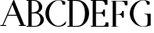 SplineFontDB: 3.1
FontName: Untitled1
FullName: Untitled1
FamilyName: Untitled1
Weight: Regular
Copyright: Copyright (c) 2019, jhudson
UComments: "2019-7-3: Created with FontForge (http://fontforge.org)"
Version: 001.000
ItalicAngle: 0
UnderlinePosition: -15.8951
UnderlineWidth: 0
Ascent: 245
Descent: 58
InvalidEm: 0
LayerCount: 2
Layer: 0 0 "Back" 1
Layer: 1 0 "Fore" 0
XUID: [1021 221 1603365728 10980198]
OS2Version: 0
OS2_WeightWidthSlopeOnly: 0
OS2_UseTypoMetrics: 1
CreationTime: 1562202877
ModificationTime: 1562205255
OS2TypoAscent: 0
OS2TypoAOffset: 1
OS2TypoDescent: 0
OS2TypoDOffset: 1
OS2TypoLinegap: 0
OS2WinAscent: 0
OS2WinAOffset: 1
OS2WinDescent: 0
OS2WinDOffset: 1
HheadAscent: 0
HheadAOffset: 1
HheadDescent: 0
HheadDOffset: 1
OS2Vendor: 'PfEd'
MarkAttachClasses: 1
DEI: 91125
Encoding: ISO8859-1
UnicodeInterp: none
NameList: AGL For New Fonts
DisplaySize: -48
AntiAlias: 1
FitToEm: 0
WidthSeparation: 45
WinInfo: 56 14 11
BeginPrivate: 0
EndPrivate
BeginChars: 256 7

StartChar: A
Encoding: 65 65 0
Width: 253
VWidth: 0
Flags: HWO
LayerCount: 2
UndoRedoHistory
Layer: 0
Undoes
UndoOperation
Index: 0
Type: 1
WasModified: 1
WasOrder2: 0
Layer: 2
Width: 1038
VWidth: 0
LBearingChange: 0
UnicodeEnc: 0
InstructionsLength: 0
EndUndoOperation
UndoOperation
Index: 1
Type: 1
WasModified: 1
WasOrder2: 0
Layer: 2
Width: 1056
VWidth: 0
LBearingChange: 0
UnicodeEnc: 0
InstructionsLength: 0
EndUndoOperation
UndoOperation
Index: 2
Type: 1
WasModified: 1
WasOrder2: 0
Layer: 2
Width: 1074
VWidth: 0
LBearingChange: 0
UnicodeEnc: 0
InstructionsLength: 0
EndUndoOperation
UndoOperation
Index: 3
Type: 1
WasModified: 1
WasOrder2: 0
Layer: 2
Width: 1109
VWidth: 0
LBearingChange: 0
UnicodeEnc: 0
InstructionsLength: 0
EndUndoOperation
UndoOperation
Index: 4
Type: 1
WasModified: 1
WasOrder2: 0
Layer: 2
Width: 1024
VWidth: 0
LBearingChange: 0
UnicodeEnc: 0
InstructionsLength: 0
EndUndoOperation
EndUndoes
Redoes
EndRedoes
EndUndoRedoHistory
UndoRedoHistory
Layer: 1
Undoes
UndoOperation
Index: 0
Type: 1
WasModified: 1
WasOrder2: 0
Layer: 2
Width: 258
VWidth: 0
LBearingChange: 0
UnicodeEnc: 0
InstructionsLength: 0
SplineSet
133 258 m 1
 235 10 l 1
 250 10 l 1
 250 1 l 1
 184 1 l 1
 184 8 l 1
 184 10 l 1
 201 10 l 1
 162 99 l 1
 75 99 l 1
 33 10 l 1
 59 10 l 1
 59 1 l 1
 4 1 l 1
 4 8 l 1
 4 10 l 1
 24 10 l 1
 133 258 l 1
119 208 m 1
 79 108 l 1
 158 108 l 1
 144 140 134 172 119 208 c 1
EndSplineSet
EndUndoOperation
UndoOperation
Index: 1
Type: 1
WasModified: 1
WasOrder2: 0
Layer: 2
Width: 259
VWidth: 0
LBearingChange: 0
UnicodeEnc: 0
InstructionsLength: 0
SplineSet
134 258 m 5
 236 10 l 5
 251 10 l 5
 251 1 l 5
 185 1 l 5
 185 8 l 5
 185 10 l 5
 202 10 l 5
 163 99 l 5
 76 99 l 5
 34 10 l 5
 60 10 l 5
 60 1 l 5
 5 1 l 5
 5 8 l 5
 5 10 l 5
 25 10 l 5
 134 258 l 5
120 208 m 5
 80 108 l 5
 159 108 l 5
 145 140 135 172 120 208 c 5
EndSplineSet
EndUndoOperation
UndoOperation
Index: 2
Type: 1
WasModified: 1
WasOrder2: 0
Layer: 2
Width: 260
VWidth: 0
LBearingChange: 0
UnicodeEnc: 0
InstructionsLength: 0
SplineSet
135 258 m 5
 237 10 l 5
 252 10 l 5
 252 1 l 5
 186 1 l 5
 186 8 l 5
 186 10 l 5
 203 10 l 5
 164 99 l 5
 77 99 l 5
 35 10 l 5
 61 10 l 5
 61 1 l 5
 6 1 l 5
 6 8 l 5
 6 10 l 5
 26 10 l 5
 135 258 l 5
121 208 m 5
 81 108 l 5
 160 108 l 5
 146 140 136 172 121 208 c 5
EndSplineSet
EndUndoOperation
UndoOperation
Index: 3
Type: 1
WasModified: 1
WasOrder2: 0
Layer: 2
Width: 265
VWidth: 0
LBearingChange: 0
UnicodeEnc: 0
InstructionsLength: 0
SplineSet
135 258 m 1
 237 10 l 1
 252 10 l 1
 252 1 l 1
 186 1 l 1
 186 8 l 1
 186 10 l 1
 203 10 l 1
 164 99 l 1
 77 99 l 1
 35 10 l 1
 61 10 l 1
 61 1 l 1
 6 1 l 1
 6 8 l 1
 6 10 l 1
 26 10 l 1
 135 258 l 1
121 208 m 1
 81 108 l 1
 160 108 l 1
 146 140 136 172 121 208 c 1
EndSplineSet
EndUndoOperation
UndoOperation
Index: 4
Type: 7
WasModified: 1
WasOrder2: 0
Layer: 2
Width: 1037
EndUndoOperation
UndoOperation
Index: 5
Type: 3
WasModified: 0
WasOrder2: 0
Layer: 2
EndUndoOperation
UndoOperation
Index: 6
Type: 3
WasModified: 1
WasOrder2: 0
Layer: 2
EndUndoOperation
UndoOperation
Index: 7
Type: 3
WasModified: 1
WasOrder2: 0
Layer: 2
EndUndoOperation
UndoOperation
Index: 8
Type: 3
WasModified: 1
WasOrder2: 0
Layer: 2
EndUndoOperation
UndoOperation
Index: 9
Type: 3
WasModified: 1
WasOrder2: 0
Layer: 2
EndUndoOperation
UndoOperation
Index: 10
Type: 3
WasModified: 1
WasOrder2: 0
Layer: 2
EndUndoOperation
UndoOperation
Index: 11
Type: 1
WasModified: 1
WasOrder2: 0
Layer: 2
Width: 1024
VWidth: 0
LBearingChange: 0
UnicodeEnc: 0
InstructionsLength: 0
SplineSet
127.814453125 256 m 5
 229.48046875 10.189453125 l 5
 243.986328125 10.189453125 l 5
 243.986328125 2.212890625 l 5
 178.05078125 2.212890625 l 5
 178.05078125 8.208984375 l 5
 178.05078125 10.189453125 l 5
 193.919921875 10.189453125 l 5
 156.513671875 99.97265625 l 5
 69.552734375 99.97265625 l 5
 27.361328125 10.189453125 l 5
 54.56640625 10.189453125 l 5
 54.56640625 2.212890625 l 5
 0 2.212890625 l 5
 0 8.208984375 l 5
 0 10.189453125 l 5
 19.83984375 10.189453125 l 5
 127.814453125 256 l 5
114.177734375 205.703125 m 5
 73.263671875 108.7734375 l 5
 152.880859375 108.7734375 l 5
 139.633789062 140.876953125 128.387695312 169.543945312 114.177734375 205.703125 c 5
EndSplineSet
EndUndoOperation
UndoOperation
Index: 12
Type: 1
WasModified: 1
WasOrder2: 0
Layer: 2
Width: 1024
VWidth: 0
LBearingChange: 0
UnicodeEnc: 0
InstructionsLength: 0
SplineSet
127.814453125 255 m 5
 229.48046875 9.189453125 l 5
 243.986328125 9.189453125 l 5
 243.986328125 1.212890625 l 5
 178.05078125 1.212890625 l 5
 178.05078125 7.208984375 l 5
 178.05078125 9.189453125 l 5
 193.919921875 9.189453125 l 5
 156.513671875 98.97265625 l 5
 69.552734375 98.97265625 l 5
 27.361328125 9.189453125 l 5
 54.56640625 9.189453125 l 5
 54.56640625 1.212890625 l 5
 0 1.212890625 l 5
 0 7.208984375 l 5
 0 9.189453125 l 5
 19.83984375 9.189453125 l 5
 127.814453125 255 l 5
114.177734375 204.703125 m 5
 73.263671875 107.7734375 l 5
 152.880859375 107.7734375 l 5
 139.633789062 139.876953125 128.387695312 168.543945312 114.177734375 204.703125 c 5
EndSplineSet
EndUndoOperation
UndoOperation
Index: 13
Type: 1
WasModified: 1
WasOrder2: 0
Layer: 2
Width: 1024
VWidth: 0
LBearingChange: 0
UnicodeEnc: 0
InstructionsLength: 0
SplineSet
127.814453125 254 m 5
 229.48046875 8.189453125 l 5
 243.986328125 8.189453125 l 5
 243.986328125 0.212890625 l 5
 178.05078125 0.212890625 l 5
 178.05078125 6.208984375 l 5
 178.05078125 8.189453125 l 5
 193.919921875 8.189453125 l 5
 156.513671875 97.97265625 l 5
 69.552734375 97.97265625 l 5
 27.361328125 8.189453125 l 5
 54.56640625 8.189453125 l 5
 54.56640625 0.212890625 l 5
 0 0.212890625 l 5
 0 6.208984375 l 5
 0 8.189453125 l 5
 19.83984375 8.189453125 l 5
 127.814453125 254 l 5
114.177734375 203.703125 m 5
 73.263671875 106.7734375 l 5
 152.880859375 106.7734375 l 5
 139.633789062 138.876953125 128.387695312 167.543945312 114.177734375 203.703125 c 5
EndSplineSet
EndUndoOperation
UndoOperation
Index: 14
Type: 1
WasModified: 1
WasOrder2: 0
Layer: 2
Width: 1024
VWidth: 0
LBearingChange: 0
UnicodeEnc: 0
InstructionsLength: 0
SplineSet
127.814453125 253 m 5
 229.48046875 7.189453125 l 5
 243.986328125 7.189453125 l 5
 243.986328125 -0.787109375 l 5
 178.05078125 -0.787109375 l 5
 178.05078125 5.208984375 l 5
 178.05078125 7.189453125 l 5
 193.919921875 7.189453125 l 5
 156.513671875 96.97265625 l 5
 69.552734375 96.97265625 l 5
 27.361328125 7.189453125 l 5
 54.56640625 7.189453125 l 5
 54.56640625 -0.787109375 l 5
 0 -0.787109375 l 5
 0 5.208984375 l 5
 0 7.189453125 l 5
 19.83984375 7.189453125 l 5
 127.814453125 253 l 5
114.177734375 202.703125 m 5
 73.263671875 105.7734375 l 5
 152.880859375 105.7734375 l 5
 139.633789062 137.876953125 128.387695312 166.543945312 114.177734375 202.703125 c 5
EndSplineSet
EndUndoOperation
UndoOperation
Index: 15
Type: 1
WasModified: 1
WasOrder2: 0
Layer: 2
Width: 1024
VWidth: 0
LBearingChange: 0
UnicodeEnc: 0
InstructionsLength: 0
SplineSet
127.814453125 252 m 5
 229.48046875 6.189453125 l 5
 243.986328125 6.189453125 l 5
 243.986328125 -1.787109375 l 5
 178.05078125 -1.787109375 l 5
 178.05078125 4.208984375 l 5
 178.05078125 6.189453125 l 5
 193.919921875 6.189453125 l 5
 156.513671875 95.97265625 l 5
 69.552734375 95.97265625 l 5
 27.361328125 6.189453125 l 5
 54.56640625 6.189453125 l 5
 54.56640625 -1.787109375 l 5
 0 -1.787109375 l 5
 0 4.208984375 l 5
 0 6.189453125 l 5
 19.83984375 6.189453125 l 5
 127.814453125 252 l 5
114.177734375 201.703125 m 5
 73.263671875 104.7734375 l 5
 152.880859375 104.7734375 l 5
 139.633789062 136.876953125 128.387695312 165.543945312 114.177734375 201.703125 c 5
EndSplineSet
EndUndoOperation
UndoOperation
Index: 16
Type: 1
WasModified: 1
WasOrder2: 0
Layer: 2
Width: 1024
VWidth: 0
LBearingChange: 0
UnicodeEnc: 0
InstructionsLength: 0
SplineSet
127.814453125 251 m 5
 229.48046875 5.189453125 l 5
 243.986328125 5.189453125 l 5
 243.986328125 -2.787109375 l 5
 178.05078125 -2.787109375 l 5
 178.05078125 3.208984375 l 5
 178.05078125 5.189453125 l 5
 193.919921875 5.189453125 l 5
 156.513671875 94.97265625 l 5
 69.552734375 94.97265625 l 5
 27.361328125 5.189453125 l 5
 54.56640625 5.189453125 l 5
 54.56640625 -2.787109375 l 5
 0 -2.787109375 l 5
 0 3.208984375 l 5
 0 5.189453125 l 5
 19.83984375 5.189453125 l 5
 127.814453125 251 l 5
114.177734375 200.703125 m 5
 73.263671875 103.7734375 l 5
 152.880859375 103.7734375 l 5
 139.633789062 135.876953125 128.387695312 164.543945312 114.177734375 200.703125 c 5
EndSplineSet
EndUndoOperation
UndoOperation
Index: 17
Type: 1
WasModified: 1
WasOrder2: 0
Layer: 2
Width: 1024
VWidth: 0
LBearingChange: 0
UnicodeEnc: 0
InstructionsLength: 0
SplineSet
127.814453125 250 m 5
 229.48046875 4.189453125 l 5
 243.986328125 4.189453125 l 5
 243.986328125 -3.787109375 l 5
 178.05078125 -3.787109375 l 5
 178.05078125 2.208984375 l 5
 178.05078125 4.189453125 l 5
 193.919921875 4.189453125 l 5
 156.513671875 93.97265625 l 5
 69.552734375 93.97265625 l 5
 27.361328125 4.189453125 l 5
 54.56640625 4.189453125 l 5
 54.56640625 -3.787109375 l 5
 0 -3.787109375 l 5
 0 2.208984375 l 5
 0 4.189453125 l 5
 19.83984375 4.189453125 l 5
 127.814453125 250 l 5
114.177734375 199.703125 m 5
 73.263671875 102.7734375 l 5
 152.880859375 102.7734375 l 5
 139.633789062 134.876953125 128.387695312 163.543945312 114.177734375 199.703125 c 5
EndSplineSet
EndUndoOperation
UndoOperation
Index: 18
Type: 1
WasModified: 1
WasOrder2: 0
Layer: 2
Width: 1024
VWidth: 0
LBearingChange: 0
UnicodeEnc: 0
InstructionsLength: 0
SplineSet
127.814453125 249 m 5
 229.48046875 3.189453125 l 5
 243.986328125 3.189453125 l 5
 243.986328125 -4.787109375 l 5
 178.05078125 -4.787109375 l 5
 178.05078125 1.208984375 l 5
 178.05078125 3.189453125 l 5
 193.919921875 3.189453125 l 5
 156.513671875 92.97265625 l 5
 69.552734375 92.97265625 l 5
 27.361328125 3.189453125 l 5
 54.56640625 3.189453125 l 5
 54.56640625 -4.787109375 l 5
 0 -4.787109375 l 5
 0 1.208984375 l 5
 0 3.189453125 l 5
 19.83984375 3.189453125 l 5
 127.814453125 249 l 5
114.177734375 198.703125 m 5
 73.263671875 101.7734375 l 5
 152.880859375 101.7734375 l 5
 139.633789062 133.876953125 128.387695312 162.543945312 114.177734375 198.703125 c 5
EndSplineSet
EndUndoOperation
UndoOperation
Index: 19
Type: 1
WasModified: 1
WasOrder2: 0
Layer: 2
Width: 1024
VWidth: 0
LBearingChange: 0
UnicodeEnc: 0
InstructionsLength: 0
SplineSet
127.814453125 248 m 5
 229.48046875 2.189453125 l 5
 243.986328125 2.189453125 l 5
 243.986328125 -5.787109375 l 5
 178.05078125 -5.787109375 l 5
 178.05078125 0.208984375 l 5
 178.05078125 2.189453125 l 5
 193.919921875 2.189453125 l 5
 156.513671875 91.97265625 l 5
 69.552734375 91.97265625 l 5
 27.361328125 2.189453125 l 5
 54.56640625 2.189453125 l 5
 54.56640625 -5.787109375 l 5
 0 -5.787109375 l 5
 0 0.208984375 l 5
 0 2.189453125 l 5
 19.83984375 2.189453125 l 5
 127.814453125 248 l 5
114.177734375 197.703125 m 5
 73.263671875 100.7734375 l 5
 152.880859375 100.7734375 l 5
 139.633789062 132.876953125 128.387695312 161.543945312 114.177734375 197.703125 c 5
EndSplineSet
EndUndoOperation
UndoOperation
Index: 20
Type: 1
WasModified: 1
WasOrder2: 0
Layer: 2
Width: 1024
VWidth: 0
LBearingChange: 0
UnicodeEnc: 0
InstructionsLength: 0
SplineSet
127.814453125 247 m 5
 229.48046875 1.189453125 l 5
 243.986328125 1.189453125 l 5
 243.986328125 -6.787109375 l 5
 178.05078125 -6.787109375 l 5
 178.05078125 -0.791015625 l 5
 178.05078125 1.189453125 l 5
 193.919921875 1.189453125 l 5
 156.513671875 90.97265625 l 5
 69.552734375 90.97265625 l 5
 27.361328125 1.189453125 l 5
 54.56640625 1.189453125 l 5
 54.56640625 -6.787109375 l 5
 0 -6.787109375 l 5
 0 -0.791015625 l 5
 0 1.189453125 l 5
 19.83984375 1.189453125 l 5
 127.814453125 247 l 5
114.177734375 196.703125 m 5
 73.263671875 99.7734375 l 5
 152.880859375 99.7734375 l 5
 139.633789062 131.876953125 128.387695312 160.543945312 114.177734375 196.703125 c 5
EndSplineSet
EndUndoOperation
UndoOperation
Index: 21
Type: 1
WasModified: 1
WasOrder2: 0
Layer: 2
Width: 1024
VWidth: 0
LBearingChange: 0
UnicodeEnc: 0
InstructionsLength: 0
SplineSet
127.814453125 246 m 5
 229.48046875 0.189453125 l 5
 243.986328125 0.189453125 l 5
 243.986328125 -7.787109375 l 5
 178.05078125 -7.787109375 l 5
 178.05078125 -1.791015625 l 5
 178.05078125 0.189453125 l 5
 193.919921875 0.189453125 l 5
 156.513671875 89.97265625 l 5
 69.552734375 89.97265625 l 5
 27.361328125 0.189453125 l 5
 54.56640625 0.189453125 l 5
 54.56640625 -7.787109375 l 5
 0 -7.787109375 l 5
 0 -1.791015625 l 5
 0 0.189453125 l 5
 19.83984375 0.189453125 l 5
 127.814453125 246 l 5
114.177734375 195.703125 m 5
 73.263671875 98.7734375 l 5
 152.880859375 98.7734375 l 5
 139.633789062 130.876953125 128.387695312 159.543945312 114.177734375 195.703125 c 5
EndSplineSet
EndUndoOperation
UndoOperation
Index: 22
Type: 1
WasModified: 1
WasOrder2: 0
Layer: 2
Width: 1024
VWidth: 0
LBearingChange: 0
UnicodeEnc: 0
InstructionsLength: 0
SplineSet
127.814453125 245 m 5
 229.48046875 -0.810546875 l 5
 243.986328125 -0.810546875 l 5
 243.986328125 -8.787109375 l 5
 178.05078125 -8.787109375 l 5
 178.05078125 -2.791015625 l 5
 178.05078125 -0.810546875 l 5
 193.919921875 -0.810546875 l 5
 156.513671875 88.97265625 l 5
 69.552734375 88.97265625 l 5
 27.361328125 -0.810546875 l 5
 54.56640625 -0.810546875 l 5
 54.56640625 -8.787109375 l 5
 0 -8.787109375 l 5
 0 -2.791015625 l 5
 0 -0.810546875 l 5
 19.83984375 -0.810546875 l 5
 127.814453125 245 l 5
114.177734375 194.703125 m 5
 73.263671875 97.7734375 l 5
 152.880859375 97.7734375 l 5
 139.633789062 129.876953125 128.387695312 158.543945312 114.177734375 194.703125 c 5
EndSplineSet
EndUndoOperation
UndoOperation
Index: 23
Type: 1
WasModified: 1
WasOrder2: 0
Layer: 2
Width: 1024
VWidth: 0
LBearingChange: 0
UnicodeEnc: 0
InstructionsLength: 0
SplineSet
127.814453125 244 m 5
 229.48046875 -1.810546875 l 5
 243.986328125 -1.810546875 l 5
 243.986328125 -9.787109375 l 5
 178.05078125 -9.787109375 l 5
 178.05078125 -3.791015625 l 5
 178.05078125 -1.810546875 l 5
 193.919921875 -1.810546875 l 5
 156.513671875 87.97265625 l 5
 69.552734375 87.97265625 l 5
 27.361328125 -1.810546875 l 5
 54.56640625 -1.810546875 l 5
 54.56640625 -9.787109375 l 5
 0 -9.787109375 l 5
 0 -3.791015625 l 5
 0 -1.810546875 l 5
 19.83984375 -1.810546875 l 5
 127.814453125 244 l 5
114.177734375 193.703125 m 5
 73.263671875 96.7734375 l 5
 152.880859375 96.7734375 l 5
 139.633789062 128.876953125 128.387695312 157.543945312 114.177734375 193.703125 c 5
EndSplineSet
EndUndoOperation
UndoOperation
Index: 24
Type: 1
WasModified: 1
WasOrder2: 0
Layer: 2
Width: 1024
VWidth: 0
LBearingChange: 0
UnicodeEnc: 0
InstructionsLength: 0
SplineSet
127.814453125 243 m 5
 229.48046875 -2.810546875 l 5
 243.986328125 -2.810546875 l 5
 243.986328125 -10.787109375 l 5
 178.05078125 -10.787109375 l 5
 178.05078125 -4.791015625 l 5
 178.05078125 -2.810546875 l 5
 193.919921875 -2.810546875 l 5
 156.513671875 86.97265625 l 5
 69.552734375 86.97265625 l 5
 27.361328125 -2.810546875 l 5
 54.56640625 -2.810546875 l 5
 54.56640625 -10.787109375 l 5
 0 -10.787109375 l 5
 0 -4.791015625 l 5
 0 -2.810546875 l 5
 19.83984375 -2.810546875 l 5
 127.814453125 243 l 5
114.177734375 192.703125 m 5
 73.263671875 95.7734375 l 5
 152.880859375 95.7734375 l 5
 139.633789062 127.876953125 128.387695312 156.543945312 114.177734375 192.703125 c 5
EndSplineSet
EndUndoOperation
UndoOperation
Index: 25
Type: 1
WasModified: 0
WasOrder2: 0
Layer: 2
Width: 1024
VWidth: 0
LBearingChange: 0
UnicodeEnc: 0
InstructionsLength: 0
EndUndoOperation
UndoOperation
Index: 26
Type: 3
WasModified: 0
WasOrder2: 0
Layer: 2
EndUndoOperation
UndoOperation
Index: 27
Type: 3
WasModified: 0
WasOrder2: 0
Layer: 2
EndUndoOperation
UndoOperation
Index: 28
Type: 3
WasModified: 0
WasOrder2: 0
Layer: 2
EndUndoOperation
UndoOperation
Index: 29
Type: 3
WasModified: 0
WasOrder2: 0
Layer: 2
EndUndoOperation
UndoOperation
Index: 30
Type: 3
WasModified: 0
WasOrder2: 0
Layer: 2
EndUndoOperation
UndoOperation
Index: 31
Type: 3
WasModified: 0
WasOrder2: 0
Layer: 2
EndUndoOperation
EndUndoes
Redoes
EndRedoes
EndUndoRedoHistory
Fore
SplineSet
133 258 m 5
 235 10 l 5
 250 10 l 5
 250 1 l 5
 184 1 l 5
 184 8 l 5
 184 10 l 5
 201 10 l 5
 162 99 l 5
 75 99 l 5
 33 10 l 5
 59 10 l 5
 59 1 l 5
 4 1 l 5
 4 8 l 5
 4 10 l 5
 24 10 l 5
 133 258 l 5
119 208 m 5
 79 108 l 5
 158 108 l 5
 144 140 134 172 119 208 c 5
EndSplineSet
EndChar

StartChar: B
Encoding: 66 66 1
Width: 182
VWidth: 0
Flags: HWO
LayerCount: 2
UndoRedoHistory
Layer: 0
Undoes
UndoOperation
Index: 0
Type: 1
WasModified: 1
WasOrder2: 0
Layer: 2
Width: 280
VWidth: 0
LBearingChange: 0
UnicodeEnc: 0
InstructionsLength: 0
EndUndoOperation
UndoOperation
Index: 1
Type: 1
WasModified: 1
WasOrder2: 0
Layer: 2
Width: 285
VWidth: 0
LBearingChange: 0
UnicodeEnc: 0
InstructionsLength: 0
EndUndoOperation
UndoOperation
Index: 2
Type: 1
WasModified: 1
WasOrder2: 0
Layer: 2
Width: 290
VWidth: 0
LBearingChange: 0
UnicodeEnc: 0
InstructionsLength: 0
EndUndoOperation
UndoOperation
Index: 3
Type: 1
WasModified: 1
WasOrder2: 0
Layer: 2
Width: 300
VWidth: 0
LBearingChange: 0
UnicodeEnc: 0
InstructionsLength: 0
EndUndoOperation
EndUndoes
Redoes
EndRedoes
EndUndoRedoHistory
UndoRedoHistory
Layer: 1
Undoes
UndoOperation
Index: 0
Type: 1
WasModified: 1
WasOrder2: 0
Layer: 2
Width: 182
VWidth: 0
LBearingChange: 0
UnicodeEnc: 0
InstructionsLength: 0
SplineSet
8 246 m 5
 84.130859375 245.55859375 l 6
 123.89453125 245.328125 160.705078125 215.333984375 160.705078125 179.970703125 c 4
 160.694335938 156.712890625 141.928710938 137.998046875 119.060546875 126.71484375 c 5
 150.858398438 117.6171875 176.666992188 90.810546875 176.705078125 63.783203125 c 4
 176.705078125 28.419921875 136.313476562 -0.248046875 92.130859375 -0.248046875 c 6
 8 -0.248046875 l 5
 8 7.7578125 l 5
 25.9921875 7.7578125 l 5
 25.9921875 237.994140625 l 5
 8 237.994140625 l 5
 8 243.990234375 l 5
 8 246 l 5
58 237.9453125 m 5
 58 128.837890625 l 5
 91.80859375 131.063476562 128.126953125 137.705078125 127.931640625 179.970703125 c 4
 127.936523438 195.442382812 123.630859375 209.935546875 116.009765625 220.561523438 c 4
 102.13671875 239.321289062 80.5791015625 238.278320312 58 237.9453125 c 5
143.0859375 63.783203125 m 4
 140.3984375 108.477539062 113.284179688 120.750976562 92.751953125 120.953125 c 4
 72.21875 121.154296875 65.181640625 120.75390625 58 120.05078125 c 5
 58 7.7578125 l 5
 92.130859375 7.755859375 l 6
 123.05859375 7.755859375 143.09375 32.8408203125 143.0859375 63.783203125 c 4
EndSplineSet
EndUndoOperation
UndoOperation
Index: 1
Type: 1
WasModified: 1
WasOrder2: 0
Layer: 2
Width: 182
VWidth: 0
LBearingChange: 0
UnicodeEnc: 0
InstructionsLength: 0
SplineSet
9 246 m 5
 85.130859375 245.55859375 l 6
 124.89453125 245.328125 161.705078125 215.333984375 161.705078125 179.970703125 c 4
 161.694335938 156.712890625 142.928710938 137.998046875 120.060546875 126.71484375 c 5
 151.858398438 117.6171875 177.666992188 90.810546875 177.705078125 63.783203125 c 4
 177.705078125 28.419921875 137.313476562 -0.248046875 93.130859375 -0.248046875 c 6
 9 -0.248046875 l 5
 9 7.7578125 l 5
 26.9921875 7.7578125 l 5
 26.9921875 237.994140625 l 5
 9 237.994140625 l 5
 9 243.990234375 l 5
 9 246 l 5
59 237.9453125 m 5
 59 128.837890625 l 5
 92.80859375 131.063476562 129.126953125 137.705078125 128.931640625 179.970703125 c 4
 128.936523438 195.442382812 124.630859375 209.935546875 117.009765625 220.561523438 c 4
 103.13671875 239.321289062 81.5791015625 238.278320312 59 237.9453125 c 5
144.0859375 63.783203125 m 4
 141.3984375 108.477539062 114.284179688 120.750976562 93.751953125 120.953125 c 4
 73.21875 121.154296875 66.181640625 120.75390625 59 120.05078125 c 5
 59 7.7578125 l 5
 93.130859375 7.755859375 l 6
 124.05859375 7.755859375 144.09375 32.8408203125 144.0859375 63.783203125 c 4
EndSplineSet
EndUndoOperation
UndoOperation
Index: 2
Type: 1
WasModified: 1
WasOrder2: 0
Layer: 2
Width: 182
VWidth: 0
LBearingChange: 0
UnicodeEnc: 0
InstructionsLength: 0
SplineSet
10 246 m 5
 86.130859375 245.55859375 l 6
 125.89453125 245.328125 162.705078125 215.333984375 162.705078125 179.970703125 c 4
 162.694335938 156.712890625 143.928710938 137.998046875 121.060546875 126.71484375 c 5
 152.858398438 117.6171875 178.666992188 90.810546875 178.705078125 63.783203125 c 4
 178.705078125 28.419921875 138.313476562 -0.248046875 94.130859375 -0.248046875 c 6
 10 -0.248046875 l 5
 10 7.7578125 l 5
 27.9921875 7.7578125 l 5
 27.9921875 237.994140625 l 5
 10 237.994140625 l 5
 10 243.990234375 l 5
 10 246 l 5
60 237.9453125 m 5
 60 128.837890625 l 5
 93.80859375 131.063476562 130.126953125 137.705078125 129.931640625 179.970703125 c 4
 129.936523438 195.442382812 125.630859375 209.935546875 118.009765625 220.561523438 c 4
 104.13671875 239.321289062 82.5791015625 238.278320312 60 237.9453125 c 5
145.0859375 63.783203125 m 4
 142.3984375 108.477539062 115.284179688 120.750976562 94.751953125 120.953125 c 4
 74.21875 121.154296875 67.181640625 120.75390625 60 120.05078125 c 5
 60 7.7578125 l 5
 94.130859375 7.755859375 l 6
 125.05859375 7.755859375 145.09375 32.8408203125 145.0859375 63.783203125 c 4
EndSplineSet
EndUndoOperation
UndoOperation
Index: 3
Type: 7
WasModified: 1
WasOrder2: 0
Layer: 2
Width: 288
EndUndoOperation
UndoOperation
Index: 4
Type: 3
WasModified: 0
WasOrder2: 0
Layer: 2
EndUndoOperation
UndoOperation
Index: 5
Type: 1
WasModified: 1
WasOrder2: 0
Layer: 2
Width: 278
VWidth: 0
LBearingChange: 0
UnicodeEnc: 0
InstructionsLength: 0
SplineSet
0 247 m 5
 76.130859375 246.55859375 l 6
 115.89453125 246.328125 152.705078125 216.333984375 152.705078125 180.970703125 c 4
 152.694335938 157.712890625 133.928710938 138.998046875 111.060546875 127.71484375 c 5
 142.858398438 118.6171875 168.666992188 91.810546875 168.705078125 64.783203125 c 4
 168.705078125 29.419921875 128.313476562 0.751953125 84.130859375 0.751953125 c 6
 0 0.751953125 l 5
 0 8.7578125 l 5
 17.9921875 8.7578125 l 5
 17.9921875 238.994140625 l 5
 0 238.994140625 l 5
 0 244.990234375 l 5
 0 247 l 5
50 238.9453125 m 5
 50 129.837890625 l 5
 83.80859375 132.063476562 120.126953125 138.705078125 119.931640625 180.970703125 c 4
 119.936523438 196.442382812 115.630859375 210.935546875 108.009765625 221.561523438 c 4
 94.13671875 240.321289062 72.5791015625 239.278320312 50 238.9453125 c 5
135.0859375 64.783203125 m 4
 132.3984375 109.477539062 105.284179688 121.750976562 84.751953125 121.953125 c 4
 64.21875 122.154296875 57.181640625 121.75390625 50 121.05078125 c 5
 50 8.7578125 l 5
 84.130859375 8.755859375 l 6
 115.05859375 8.755859375 135.09375 33.8408203125 135.0859375 64.783203125 c 4
EndSplineSet
EndUndoOperation
UndoOperation
Index: 6
Type: 1
WasModified: 1
WasOrder2: 0
Layer: 2
Width: 278
VWidth: 0
LBearingChange: 0
UnicodeEnc: 0
InstructionsLength: 0
SplineSet
0 246 m 5
 76.130859375 245.55859375 l 6
 115.89453125 245.328125 152.705078125 215.333984375 152.705078125 179.970703125 c 4
 152.694335938 156.712890625 133.928710938 137.998046875 111.060546875 126.71484375 c 5
 142.858398438 117.6171875 168.666992188 90.810546875 168.705078125 63.783203125 c 4
 168.705078125 28.419921875 128.313476562 -0.248046875 84.130859375 -0.248046875 c 6
 0 -0.248046875 l 5
 0 7.7578125 l 5
 17.9921875 7.7578125 l 5
 17.9921875 237.994140625 l 5
 0 237.994140625 l 5
 0 243.990234375 l 5
 0 246 l 5
50 237.9453125 m 5
 50 128.837890625 l 5
 83.80859375 131.063476562 120.126953125 137.705078125 119.931640625 179.970703125 c 4
 119.936523438 195.442382812 115.630859375 209.935546875 108.009765625 220.561523438 c 4
 94.13671875 239.321289062 72.5791015625 238.278320312 50 237.9453125 c 5
135.0859375 63.783203125 m 4
 132.3984375 108.477539062 105.284179688 120.750976562 84.751953125 120.953125 c 4
 64.21875 121.154296875 57.181640625 120.75390625 50 120.05078125 c 5
 50 7.7578125 l 5
 84.130859375 7.755859375 l 6
 115.05859375 7.755859375 135.09375 32.8408203125 135.0859375 63.783203125 c 4
EndSplineSet
EndUndoOperation
UndoOperation
Index: 7
Type: 1
WasModified: 1
WasOrder2: 0
Layer: 2
Width: 278
VWidth: 0
LBearingChange: 0
UnicodeEnc: 0
InstructionsLength: 0
SplineSet
0 245 m 5
 76.130859375 244.55859375 l 6
 115.89453125 244.328125 152.705078125 214.333984375 152.705078125 178.970703125 c 4
 152.694335938 155.712890625 133.928710938 136.998046875 111.060546875 125.71484375 c 5
 142.858398438 116.6171875 168.666992188 89.810546875 168.705078125 62.783203125 c 4
 168.705078125 27.419921875 128.313476562 -1.248046875 84.130859375 -1.248046875 c 6
 0 -1.248046875 l 5
 0 6.7578125 l 5
 17.9921875 6.7578125 l 5
 17.9921875 236.994140625 l 5
 0 236.994140625 l 5
 0 242.990234375 l 5
 0 245 l 5
50 236.9453125 m 5
 50 127.837890625 l 5
 83.80859375 130.063476562 120.126953125 136.705078125 119.931640625 178.970703125 c 4
 119.936523438 194.442382812 115.630859375 208.935546875 108.009765625 219.561523438 c 4
 94.13671875 238.321289062 72.5791015625 237.278320312 50 236.9453125 c 5
135.0859375 62.783203125 m 4
 132.3984375 107.477539062 105.284179688 119.750976562 84.751953125 119.953125 c 4
 64.21875 120.154296875 57.181640625 119.75390625 50 119.05078125 c 5
 50 6.7578125 l 5
 84.130859375 6.755859375 l 6
 115.05859375 6.755859375 135.09375 31.8408203125 135.0859375 62.783203125 c 4
EndSplineSet
EndUndoOperation
UndoOperation
Index: 8
Type: 1
WasModified: 1
WasOrder2: 0
Layer: 2
Width: 278
VWidth: 0
LBearingChange: 0
UnicodeEnc: 0
InstructionsLength: 0
EndUndoOperation
UndoOperation
Index: 9
Type: 3
WasModified: 1
WasOrder2: 0
Layer: 2
EndUndoOperation
UndoOperation
Index: 10
Type: 3
WasModified: 1
WasOrder2: 0
Layer: 2
EndUndoOperation
UndoOperation
Index: 11
Type: 3
WasModified: 1
WasOrder2: 0
Layer: 2
EndUndoOperation
UndoOperation
Index: 12
Type: 3
WasModified: 1
WasOrder2: 0
Layer: 2
EndUndoOperation
UndoOperation
Index: 13
Type: 3
WasModified: 1
WasOrder2: 0
Layer: 2
EndUndoOperation
UndoOperation
Index: 14
Type: 3
WasModified: 1
WasOrder2: 0
Layer: 2
EndUndoOperation
UndoOperation
Index: 15
Type: 3
WasModified: 1
WasOrder2: 0
Layer: 2
EndUndoOperation
UndoOperation
Index: 16
Type: 3
WasModified: 0
WasOrder2: 0
Layer: 2
EndUndoOperation
UndoOperation
Index: 17
Type: 3
WasModified: 0
WasOrder2: 0
Layer: 2
EndUndoOperation
EndUndoes
Redoes
EndRedoes
EndUndoRedoHistory
Fore
SplineSet
7 246 m 5
 83.130859375 245.55859375 l 6
 122.89453125 245.328125 159.705078125 215.333984375 159.705078125 179.970703125 c 4
 159.694335938 156.712890625 140.928710938 137.998046875 118.060546875 126.71484375 c 5
 149.858398438 117.6171875 175.666992188 90.810546875 175.705078125 63.783203125 c 4
 175.705078125 28.419921875 135.313476562 -0.248046875 91.130859375 -0.248046875 c 6
 7 -0.248046875 l 5
 7 7.7578125 l 5
 24.9921875 7.7578125 l 5
 24.9921875 237.994140625 l 5
 7 237.994140625 l 5
 7 243.990234375 l 5
 7 246 l 5
57 237.9453125 m 5
 57 128.837890625 l 5
 90.80859375 131.063476562 127.126953125 137.705078125 126.931640625 179.970703125 c 4
 126.936523438 195.442382812 122.630859375 209.935546875 115.009765625 220.561523438 c 4
 101.13671875 239.321289062 79.5791015625 238.278320312 57 237.9453125 c 5
142.0859375 63.783203125 m 4
 139.3984375 108.477539062 112.284179688 120.750976562 91.751953125 120.953125 c 4
 71.21875 121.154296875 64.181640625 120.75390625 57 120.05078125 c 5
 57 7.7578125 l 5
 91.130859375 7.755859375 l 6
 122.05859375 7.755859375 142.09375 32.8408203125 142.0859375 63.783203125 c 4
EndSplineSet
EndChar

StartChar: C
Encoding: 67 67 2
Width: 211
VWidth: 0
Flags: HW
LayerCount: 2
UndoRedoHistory
Layer: 1
Undoes
UndoOperation
Index: 0
Type: 7
WasModified: 1
WasOrder2: 0
Layer: 2
Width: 311
EndUndoOperation
UndoOperation
Index: 1
Type: 3
WasModified: 0
WasOrder2: 0
Layer: 2
EndUndoOperation
UndoOperation
Index: 2
Type: 1
WasModified: 1
WasOrder2: 0
Layer: 2
Width: 303
VWidth: 0
LBearingChange: 0
UnicodeEnc: 0
InstructionsLength: 0
SplineSet
128.546875 253 m 4
 148.045898438 252.958984375 167.397460938 248.599609375 184.8984375 240.361328125 c 6
 192.15625 236.794921875 l 5
 191.8984375 208.869140625 l 5
 165.59375 208.869140625 l 5
 165.578125 216.825195312 162.712890625 233.696289062 157.0625 239.322265625 c 4
 149.680664062 246.521484375 139.548828125 250.063476562 128.984375 249.951171875 c 4
 83.5673828125 249.46875 34.8916015625 191.298828125 34.890625 124.4921875 c 4
 34.8916015625 57.685546875 82.9833984375 2.5849609375 128.373046875 4.216796875 c 4
 164.749023438 5.5244140625 191.829101562 37.1318359375 201.62109375 52.69921875 c 5
 196.279296875 21.75390625 l 5
 196.279296875 21.75390625 174.346679688 -2.97265625 128.546875 -4.015625 c 4
 57.5517578125 -4.013671875 0.001953125 56.001953125 0 124.4921875 c 4
 0.001953125 192.982421875 57.5517578125 253 128.546875 253 c 4
EndSplineSet
EndUndoOperation
UndoOperation
Index: 3
Type: 1
WasModified: 1
WasOrder2: 0
Layer: 2
Width: 303
VWidth: 0
LBearingChange: 0
UnicodeEnc: 0
InstructionsLength: 0
SplineSet
128.546875 252 m 4
 148.045898438 251.958984375 167.397460938 247.599609375 184.8984375 239.361328125 c 6
 192.15625 235.794921875 l 5
 191.8984375 207.869140625 l 5
 165.59375 207.869140625 l 5
 165.578125 215.825195312 162.712890625 232.696289062 157.0625 238.322265625 c 4
 149.680664062 245.521484375 139.548828125 249.063476562 128.984375 248.951171875 c 4
 83.5673828125 248.46875 34.8916015625 190.298828125 34.890625 123.4921875 c 4
 34.8916015625 56.685546875 82.9833984375 1.5849609375 128.373046875 3.216796875 c 4
 164.749023438 4.5244140625 191.829101562 36.1318359375 201.62109375 51.69921875 c 5
 196.279296875 20.75390625 l 5
 196.279296875 20.75390625 174.346679688 -3.97265625 128.546875 -5.015625 c 4
 57.5517578125 -5.013671875 0.001953125 55.001953125 0 123.4921875 c 4
 0.001953125 191.982421875 57.5517578125 252 128.546875 252 c 4
EndSplineSet
EndUndoOperation
UndoOperation
Index: 4
Type: 1
WasModified: 1
WasOrder2: 0
Layer: 2
Width: 303
VWidth: 0
LBearingChange: 0
UnicodeEnc: 0
InstructionsLength: 0
SplineSet
128.546875 251 m 4
 148.045898438 250.958984375 167.397460938 246.599609375 184.8984375 238.361328125 c 6
 192.15625 234.794921875 l 5
 191.8984375 206.869140625 l 5
 165.59375 206.869140625 l 5
 165.578125 214.825195312 162.712890625 231.696289062 157.0625 237.322265625 c 4
 149.680664062 244.521484375 139.548828125 248.063476562 128.984375 247.951171875 c 4
 83.5673828125 247.46875 34.8916015625 189.298828125 34.890625 122.4921875 c 4
 34.8916015625 55.685546875 82.9833984375 0.5849609375 128.373046875 2.216796875 c 4
 164.749023438 3.5244140625 191.829101562 35.1318359375 201.62109375 50.69921875 c 5
 196.279296875 19.75390625 l 5
 196.279296875 19.75390625 174.346679688 -4.97265625 128.546875 -6.015625 c 4
 57.5517578125 -6.013671875 0.001953125 54.001953125 0 122.4921875 c 4
 0.001953125 190.982421875 57.5517578125 251 128.546875 251 c 4
EndSplineSet
EndUndoOperation
UndoOperation
Index: 5
Type: 1
WasModified: 1
WasOrder2: 0
Layer: 2
Width: 303
VWidth: 0
LBearingChange: 0
UnicodeEnc: 0
InstructionsLength: 0
SplineSet
128.546875 250 m 4
 148.045898438 249.958984375 167.397460938 245.599609375 184.8984375 237.361328125 c 6
 192.15625 233.794921875 l 5
 191.8984375 205.869140625 l 5
 165.59375 205.869140625 l 5
 165.578125 213.825195312 162.712890625 230.696289062 157.0625 236.322265625 c 4
 149.680664062 243.521484375 139.548828125 247.063476562 128.984375 246.951171875 c 4
 83.5673828125 246.46875 34.8916015625 188.298828125 34.890625 121.4921875 c 4
 34.8916015625 54.685546875 82.9833984375 -0.4150390625 128.373046875 1.216796875 c 4
 164.749023438 2.5244140625 191.829101562 34.1318359375 201.62109375 49.69921875 c 5
 196.279296875 18.75390625 l 5
 196.279296875 18.75390625 174.346679688 -5.97265625 128.546875 -7.015625 c 4
 57.5517578125 -7.013671875 0.001953125 53.001953125 0 121.4921875 c 4
 0.001953125 189.982421875 57.5517578125 250 128.546875 250 c 4
EndSplineSet
EndUndoOperation
UndoOperation
Index: 6
Type: 1
WasModified: 1
WasOrder2: 0
Layer: 2
Width: 303
VWidth: 0
LBearingChange: 0
UnicodeEnc: 0
InstructionsLength: 0
SplineSet
128.546875 249 m 4
 148.045898438 248.958984375 167.397460938 244.599609375 184.8984375 236.361328125 c 6
 192.15625 232.794921875 l 5
 191.8984375 204.869140625 l 5
 165.59375 204.869140625 l 5
 165.578125 212.825195312 162.712890625 229.696289062 157.0625 235.322265625 c 4
 149.680664062 242.521484375 139.548828125 246.063476562 128.984375 245.951171875 c 4
 83.5673828125 245.46875 34.8916015625 187.298828125 34.890625 120.4921875 c 4
 34.8916015625 53.685546875 82.9833984375 -1.4150390625 128.373046875 0.216796875 c 4
 164.749023438 1.5244140625 191.829101562 33.1318359375 201.62109375 48.69921875 c 5
 196.279296875 17.75390625 l 5
 196.279296875 17.75390625 174.346679688 -6.97265625 128.546875 -8.015625 c 4
 57.5517578125 -8.013671875 0.001953125 52.001953125 0 120.4921875 c 4
 0.001953125 188.982421875 57.5517578125 249 128.546875 249 c 4
EndSplineSet
EndUndoOperation
UndoOperation
Index: 7
Type: 1
WasModified: 1
WasOrder2: 0
Layer: 2
Width: 303
VWidth: 0
LBearingChange: 0
UnicodeEnc: 0
InstructionsLength: 0
SplineSet
128.546875 248 m 4
 148.045898438 247.958984375 167.397460938 243.599609375 184.8984375 235.361328125 c 6
 192.15625 231.794921875 l 5
 191.8984375 203.869140625 l 5
 165.59375 203.869140625 l 5
 165.578125 211.825195312 162.712890625 228.696289062 157.0625 234.322265625 c 4
 149.680664062 241.521484375 139.548828125 245.063476562 128.984375 244.951171875 c 4
 83.5673828125 244.46875 34.8916015625 186.298828125 34.890625 119.4921875 c 4
 34.8916015625 52.685546875 82.9833984375 -2.4150390625 128.373046875 -0.783203125 c 4
 164.749023438 0.5244140625 191.829101562 32.1318359375 201.62109375 47.69921875 c 5
 196.279296875 16.75390625 l 5
 196.279296875 16.75390625 174.346679688 -7.97265625 128.546875 -9.015625 c 4
 57.5517578125 -9.013671875 0.001953125 51.001953125 0 119.4921875 c 4
 0.001953125 187.982421875 57.5517578125 248 128.546875 248 c 4
EndSplineSet
EndUndoOperation
UndoOperation
Index: 8
Type: 1
WasModified: 1
WasOrder2: 0
Layer: 2
Width: 303
VWidth: 0
LBearingChange: 0
UnicodeEnc: 0
InstructionsLength: 0
SplineSet
128.546875 247 m 4
 148.045898438 246.958984375 167.397460938 242.599609375 184.8984375 234.361328125 c 6
 192.15625 230.794921875 l 5
 191.8984375 202.869140625 l 5
 165.59375 202.869140625 l 5
 165.578125 210.825195312 162.712890625 227.696289062 157.0625 233.322265625 c 4
 149.680664062 240.521484375 139.548828125 244.063476562 128.984375 243.951171875 c 4
 83.5673828125 243.46875 34.8916015625 185.298828125 34.890625 118.4921875 c 4
 34.8916015625 51.685546875 82.9833984375 -3.4150390625 128.373046875 -1.783203125 c 4
 164.749023438 -0.4755859375 191.829101562 31.1318359375 201.62109375 46.69921875 c 5
 196.279296875 15.75390625 l 5
 196.279296875 15.75390625 174.346679688 -8.97265625 128.546875 -10.015625 c 4
 57.5517578125 -10.013671875 0.001953125 50.001953125 0 118.4921875 c 4
 0.001953125 186.982421875 57.5517578125 247 128.546875 247 c 4
EndSplineSet
EndUndoOperation
UndoOperation
Index: 9
Type: 1
WasModified: 1
WasOrder2: 0
Layer: 2
Width: 303
VWidth: 0
LBearingChange: 0
UnicodeEnc: 0
InstructionsLength: 0
SplineSet
128.546875 246 m 4
 148.045898438 245.958984375 167.397460938 241.599609375 184.8984375 233.361328125 c 6
 192.15625 229.794921875 l 5
 191.8984375 201.869140625 l 5
 165.59375 201.869140625 l 5
 165.578125 209.825195312 162.712890625 226.696289062 157.0625 232.322265625 c 4
 149.680664062 239.521484375 139.548828125 243.063476562 128.984375 242.951171875 c 4
 83.5673828125 242.46875 34.8916015625 184.298828125 34.890625 117.4921875 c 4
 34.8916015625 50.685546875 82.9833984375 -4.4150390625 128.373046875 -2.783203125 c 4
 164.749023438 -1.4755859375 191.829101562 30.1318359375 201.62109375 45.69921875 c 5
 196.279296875 14.75390625 l 5
 196.279296875 14.75390625 174.346679688 -9.97265625 128.546875 -11.015625 c 4
 57.5517578125 -11.013671875 0.001953125 49.001953125 0 117.4921875 c 4
 0.001953125 185.982421875 57.5517578125 246 128.546875 246 c 4
EndSplineSet
EndUndoOperation
UndoOperation
Index: 10
Type: 1
WasModified: 1
WasOrder2: 0
Layer: 2
Width: 303
VWidth: 0
LBearingChange: 0
UnicodeEnc: 0
InstructionsLength: 0
SplineSet
128.546875 245 m 4
 148.045898438 244.958984375 167.397460938 240.599609375 184.8984375 232.361328125 c 6
 192.15625 228.794921875 l 5
 191.8984375 200.869140625 l 5
 165.59375 200.869140625 l 5
 165.578125 208.825195312 162.712890625 225.696289062 157.0625 231.322265625 c 4
 149.680664062 238.521484375 139.548828125 242.063476562 128.984375 241.951171875 c 4
 83.5673828125 241.46875 34.8916015625 183.298828125 34.890625 116.4921875 c 4
 34.8916015625 49.685546875 82.9833984375 -5.4150390625 128.373046875 -3.783203125 c 4
 164.749023438 -2.4755859375 191.829101562 29.1318359375 201.62109375 44.69921875 c 5
 196.279296875 13.75390625 l 5
 196.279296875 13.75390625 174.346679688 -10.97265625 128.546875 -12.015625 c 4
 57.5517578125 -12.013671875 0.001953125 48.001953125 0 116.4921875 c 4
 0.001953125 184.982421875 57.5517578125 245 128.546875 245 c 4
EndSplineSet
EndUndoOperation
UndoOperation
Index: 11
Type: 1
WasModified: 0
WasOrder2: 0
Layer: 2
Width: 303
VWidth: 0
LBearingChange: 0
UnicodeEnc: 0
InstructionsLength: 0
EndUndoOperation
UndoOperation
Index: 12
Type: 3
WasModified: 0
WasOrder2: 0
Layer: 2
EndUndoOperation
EndUndoes
Redoes
EndRedoes
EndUndoRedoHistory
Fore
SplineSet
136.546875 252 m 4
 156.045898438 251.958984375 175.397460938 247.599609375 192.8984375 239.361328125 c 6
 200.15625 235.794921875 l 5
 199.8984375 207.869140625 l 5
 173.59375 207.869140625 l 5
 173.578125 215.825195312 170.712890625 232.696289062 165.0625 238.322265625 c 4
 157.680664062 245.521484375 147.548828125 249.063476562 136.984375 248.951171875 c 4
 91.5673828125 248.46875 42.8916015625 190.298828125 42.890625 123.4921875 c 4
 42.8916015625 56.685546875 90.9833984375 1.5849609375 136.373046875 3.216796875 c 4
 172.749023438 4.5244140625 199.829101562 36.1318359375 209.62109375 51.69921875 c 5
 204.279296875 20.75390625 l 5
 204.279296875 20.75390625 182.346679688 -3.97265625 136.546875 -5.015625 c 4
 65.5517578125 -5.013671875 8.001953125 55.001953125 8 123.4921875 c 4
 8.001953125 191.982421875 65.5517578125 252 136.546875 252 c 4
EndSplineSet
EndChar

StartChar: D
Encoding: 68 68 3
Width: 229
VWidth: 0
Flags: HW
LayerCount: 2
UndoRedoHistory
Layer: 1
Undoes
UndoOperation
Index: 0
Type: 7
WasModified: 1
WasOrder2: 0
Layer: 2
Width: 313
EndUndoOperation
UndoOperation
Index: 1
Type: 3
WasModified: 0
WasOrder2: 0
Layer: 2
EndUndoOperation
UndoOperation
Index: 2
Type: 1
WasModified: 0
WasOrder2: 0
Layer: 2
Width: 303
VWidth: 0
LBearingChange: 0
UnicodeEnc: 0
InstructionsLength: 0
EndUndoOperation
UndoOperation
Index: 3
Type: 3
WasModified: 0
WasOrder2: 0
Layer: 2
EndUndoOperation
EndUndoes
Redoes
EndRedoes
EndUndoRedoHistory
Fore
SplineSet
10 245 m 1
 109.296875 245 l 2
 170.366210938 243.651367188 219.498046875 189.384765625 219.5 122.959960938 c 0
 219.498046875 59.3115234375 174.388671875 4.7099609375 116.890625 -0.732421875 c 1
 10 -0.732421875 l 1
 10 5.2626953125 l 1
 10 7.271484375 l 1
 28.0078125 7.271484375 l 1
 28.0078125 236.99609375 l 1
 10 236.99609375 l 1
 10 242.991210938 l 1
 10 245 l 1
158.891601562 203.499023438 m 0
 135.377929688 237.561523438 107.1953125 236.9140625 60.015625 236.9140625 c 1
 60.015625 7.3779296875 l 1
 104.434570312 7.3779296875 137.180664062 -0.6435546875 161.646484375 42.56640625 c 0
 172.75 63.9267578125 179.342773438 92.8232421875 179.34375 122.959960938 c 0
 179.342773438 155.229492188 172.436523438 183.876953125 158.891601562 203.499023438 c 0
EndSplineSet
EndChar

StartChar: E
Encoding: 69 69 4
Width: 194
VWidth: 0
Flags: HW
LayerCount: 2
UndoRedoHistory
Layer: 1
Undoes
UndoOperation
Index: 0
Type: 7
WasModified: 1
WasOrder2: 0
Layer: 2
Width: 312
EndUndoOperation
UndoOperation
Index: 1
Type: 3
WasModified: 0
WasOrder2: 0
Layer: 2
EndUndoOperation
UndoOperation
Index: 2
Type: 1
WasModified: 0
WasOrder2: 0
Layer: 2
Width: 303
VWidth: 0
LBearingChange: 0
UnicodeEnc: 0
InstructionsLength: 0
EndUndoOperation
UndoOperation
Index: 3
Type: 3
WasModified: 0
WasOrder2: 0
Layer: 2
EndUndoOperation
EndUndoes
Redoes
EndRedoes
EndUndoRedoHistory
Fore
SplineSet
9 245 m 1
 171.112304688 244.995117188 l 1
 169.272460938 235.098632812 171.017578125 201.037109375 171.017578125 201.037109375 c 1
 145.001953125 201.037109375 l 1
 144.604492188 227.41015625 132.047851562 238.422851562 106.405273438 237.0234375 c 2
 59.01953125 237.0234375 l 1
 59.01953125 127.81640625 l 1
 83.1015625 127.81640625 l 2
 98.91015625 127.81640625 115.005859375 128.608398438 120.732421875 134.19921875 c 0
 126.438476562 139.76953125 129.249023438 147.776367188 129.263671875 155.732421875 c 1
 146.025390625 155.732421875 l 1
 146.025390625 125.765625 l 1
 146.025390625 121.763671875 l 1
 146.025390625 91.802734375 l 1
 129.263671875 91.802734375 l 1
 129.248046875 99.759765625 126.153320312 107.489257812 120.732421875 113.337890625 c 0
 114.733398438 119.810546875 98.919921875 119.810546875 82.91796875 119.810546875 c 2
 59.01953125 119.810546875 l 1
 59.01953125 7.759765625 l 1
 59.01953125 7.759765625 115.165039062 7.591796875 122.701171875 7.6083984375 c 0
 146.646484375 7.5771484375 149.880859375 17.57421875 153.001953125 41.6796875 c 1
 179.017578125 41.6796875 l 1
 179.017578125 41.6796875 178.978515625 8.4013671875 180.626953125 -0.29296875 c 1
 9 -0.24609375 l 1
 9 7.759765625 l 1
 27.01171875 7.759765625 l 1
 27.01171875 237.0234375 l 1
 9 237.0234375 l 1
 9 245 l 1
EndSplineSet
EndChar

StartChar: F
Encoding: 70 70 5
Width: 178
VWidth: 0
Flags: HW
LayerCount: 2
UndoRedoHistory
Layer: 1
Undoes
UndoOperation
Index: 0
Type: 7
WasModified: 1
WasOrder2: 0
Layer: 2
Width: 311
EndUndoOperation
UndoOperation
Index: 1
Type: 3
WasModified: 0
WasOrder2: 0
Layer: 2
EndUndoOperation
UndoOperation
Index: 2
Type: 1
WasModified: 0
WasOrder2: 0
Layer: 2
Width: 303
VWidth: 0
LBearingChange: 0
UnicodeEnc: 0
InstructionsLength: 0
EndUndoOperation
UndoOperation
Index: 3
Type: 3
WasModified: 0
WasOrder2: 0
Layer: 2
EndUndoOperation
EndUndoes
Redoes
EndRedoes
EndUndoRedoHistory
Fore
SplineSet
8 244.98828125 m 1
 168.009765625 245 l 1
 166.168945312 235.103515625 168.009765625 203.02734375 168.009765625 203.02734375 c 1
 141.994140625 203.02734375 l 1
 141.73828125 220 137.711914062 234.609375 120.106445312 238.7890625 c 0
 108.275390625 241.766601562 93.4853515625 241.01953125 80.3583984375 241 c 2
 56.013671875 241 l 1
 56.013671875 119.662109375 l 1
 73.126953125 119.662109375 95.634765625 118.52734375 106.236328125 128.052734375 c 0
 112.16796875 133.381835938 114.752929688 141.631835938 114.767578125 149.587890625 c 1
 131.53125 149.587890625 l 1
 131.53125 85.658203125 l 1
 114.767578125 85.658203125 l 1
 114.751953125 93.615234375 111.81640625 101.495117188 106.236328125 107.19140625 c 0
 96.89453125 116.728515625 70.494140625 115.744140625 56.013671875 115.673828125 c 1
 56.013671875 3.435546875 l 1
 75.13671875 3.435546875 l 1
 75.13671875 -0.552734375 l 1
 8 -0.552734375 l 1
 8 3.435546875 l 1
 24.00390625 3.435546875 l 1
 24.00390625 241 l 1
 8 241 l 1
 8 244.98828125 l 1
EndSplineSet
EndChar

StartChar: G
Encoding: 71 71 6
Width: 227
VWidth: 0
Flags: HW
LayerCount: 2
UndoRedoHistory
Layer: 1
Undoes
UndoOperation
Index: 0
Type: 7
WasModified: 1
WasOrder2: 0
Layer: 2
Width: 311
EndUndoOperation
UndoOperation
Index: 1
Type: 3
WasModified: 0
WasOrder2: 0
Layer: 2
EndUndoOperation
UndoOperation
Index: 2
Type: 1
WasModified: 1
WasOrder2: 0
Layer: 2
Width: 303
VWidth: 0
LBearingChange: 0
UnicodeEnc: 0
InstructionsLength: 0
SplineSet
128.546875 252 m 6
 128.546875 252 l 6
 148.046875 251.958984375 167.397460938 247.599609375 184.8984375 239.361328125 c 6
 192.15625 235.796875 l 5
 191.8984375 207.869140625 l 5
 165.59375 207.869140625 l 5
 165.578125 215.826171875 162.713867188 232.6953125 157.0625 238.321289062 c 4
 149.680664062 245.520507812 139.548828125 249.057617188 128.984375 248.951171875 c 4
 83.568359375 248.46875 34.892578125 190.298828125 34.890625 123.491210938 c 4
 34.892578125 56.6845703125 83.5654296875 -1.9677734375 128.984375 -1.96875 c 4
 140.689453125 -1.9443359375 161.364257812 1.9501953125 167.85546875 10.958984375 c 4
 174.346679688 19.96875 173.533203125 102.213867188 167.98046875 107.7421875 c 4
 162.317382812 113.379882812 148.158203125 116.19140625 140.071289062 116.19140625 c 5
 140.071289062 120.177734375 l 5
 202.328125 120.177734375 l 5
 202.328125 8.615234375 l 5
 183.407226562 -1.3779296875 150.1171875 -5.013671875 128.546875 -5.0166015625 c 4
 57.5517578125 -5.0146484375 0.001953125 55.001953125 0 123.491210938 c 4
 0.001953125 191.981445312 57.5517578125 251.998046875 128.546875 252 c 6
EndSplineSet
EndUndoOperation
UndoOperation
Index: 3
Type: 1
WasModified: 1
WasOrder2: 0
Layer: 2
Width: 303
VWidth: 0
LBearingChange: 0
UnicodeEnc: 0
InstructionsLength: 0
SplineSet
128.546875 251 m 6
 128.546875 251 l 6
 148.046875 250.958984375 167.397460938 246.599609375 184.8984375 238.361328125 c 6
 192.15625 234.796875 l 5
 191.8984375 206.869140625 l 5
 165.59375 206.869140625 l 5
 165.578125 214.826171875 162.713867188 231.6953125 157.0625 237.321289062 c 4
 149.680664062 244.520507812 139.548828125 248.057617188 128.984375 247.951171875 c 4
 83.568359375 247.46875 34.892578125 189.298828125 34.890625 122.491210938 c 4
 34.892578125 55.6845703125 83.5654296875 -2.9677734375 128.984375 -2.96875 c 4
 140.689453125 -2.9443359375 161.364257812 0.9501953125 167.85546875 9.958984375 c 4
 174.346679688 18.96875 173.533203125 101.213867188 167.98046875 106.7421875 c 4
 162.317382812 112.379882812 148.158203125 115.19140625 140.071289062 115.19140625 c 5
 140.071289062 119.177734375 l 5
 202.328125 119.177734375 l 5
 202.328125 7.615234375 l 5
 183.407226562 -2.3779296875 150.1171875 -6.013671875 128.546875 -6.0166015625 c 4
 57.5517578125 -6.0146484375 0.001953125 54.001953125 0 122.491210938 c 4
 0.001953125 190.981445312 57.5517578125 250.998046875 128.546875 251 c 6
EndSplineSet
EndUndoOperation
UndoOperation
Index: 4
Type: 1
WasModified: 1
WasOrder2: 0
Layer: 2
Width: 303
VWidth: 0
LBearingChange: 0
UnicodeEnc: 0
InstructionsLength: 0
SplineSet
128.546875 250 m 6
 128.546875 250 l 6
 148.046875 249.958984375 167.397460938 245.599609375 184.8984375 237.361328125 c 6
 192.15625 233.796875 l 5
 191.8984375 205.869140625 l 5
 165.59375 205.869140625 l 5
 165.578125 213.826171875 162.713867188 230.6953125 157.0625 236.321289062 c 4
 149.680664062 243.520507812 139.548828125 247.057617188 128.984375 246.951171875 c 4
 83.568359375 246.46875 34.892578125 188.298828125 34.890625 121.491210938 c 4
 34.892578125 54.6845703125 83.5654296875 -3.9677734375 128.984375 -3.96875 c 4
 140.689453125 -3.9443359375 161.364257812 -0.0498046875 167.85546875 8.958984375 c 4
 174.346679688 17.96875 173.533203125 100.213867188 167.98046875 105.7421875 c 4
 162.317382812 111.379882812 148.158203125 114.19140625 140.071289062 114.19140625 c 5
 140.071289062 118.177734375 l 5
 202.328125 118.177734375 l 5
 202.328125 6.615234375 l 5
 183.407226562 -3.3779296875 150.1171875 -7.013671875 128.546875 -7.0166015625 c 4
 57.5517578125 -7.0146484375 0.001953125 53.001953125 0 121.491210938 c 4
 0.001953125 189.981445312 57.5517578125 249.998046875 128.546875 250 c 6
EndSplineSet
EndUndoOperation
UndoOperation
Index: 5
Type: 1
WasModified: 1
WasOrder2: 0
Layer: 2
Width: 303
VWidth: 0
LBearingChange: 0
UnicodeEnc: 0
InstructionsLength: 0
SplineSet
128.546875 249 m 6
 128.546875 249 l 6
 148.046875 248.958984375 167.397460938 244.599609375 184.8984375 236.361328125 c 6
 192.15625 232.796875 l 5
 191.8984375 204.869140625 l 5
 165.59375 204.869140625 l 5
 165.578125 212.826171875 162.713867188 229.6953125 157.0625 235.321289062 c 4
 149.680664062 242.520507812 139.548828125 246.057617188 128.984375 245.951171875 c 4
 83.568359375 245.46875 34.892578125 187.298828125 34.890625 120.491210938 c 4
 34.892578125 53.6845703125 83.5654296875 -4.9677734375 128.984375 -4.96875 c 4
 140.689453125 -4.9443359375 161.364257812 -1.0498046875 167.85546875 7.958984375 c 4
 174.346679688 16.96875 173.533203125 99.2138671875 167.98046875 104.7421875 c 4
 162.317382812 110.379882812 148.158203125 113.19140625 140.071289062 113.19140625 c 5
 140.071289062 117.177734375 l 5
 202.328125 117.177734375 l 5
 202.328125 5.615234375 l 5
 183.407226562 -4.3779296875 150.1171875 -8.013671875 128.546875 -8.0166015625 c 4
 57.5517578125 -8.0146484375 0.001953125 52.001953125 0 120.491210938 c 4
 0.001953125 188.981445312 57.5517578125 248.998046875 128.546875 249 c 6
EndSplineSet
EndUndoOperation
UndoOperation
Index: 6
Type: 1
WasModified: 1
WasOrder2: 0
Layer: 2
Width: 303
VWidth: 0
LBearingChange: 0
UnicodeEnc: 0
InstructionsLength: 0
SplineSet
128.546875 248 m 6
 128.546875 248 l 6
 148.046875 247.958984375 167.397460938 243.599609375 184.8984375 235.361328125 c 6
 192.15625 231.796875 l 5
 191.8984375 203.869140625 l 5
 165.59375 203.869140625 l 5
 165.578125 211.826171875 162.713867188 228.6953125 157.0625 234.321289062 c 4
 149.680664062 241.520507812 139.548828125 245.057617188 128.984375 244.951171875 c 4
 83.568359375 244.46875 34.892578125 186.298828125 34.890625 119.491210938 c 4
 34.892578125 52.6845703125 83.5654296875 -5.9677734375 128.984375 -5.96875 c 4
 140.689453125 -5.9443359375 161.364257812 -2.0498046875 167.85546875 6.958984375 c 4
 174.346679688 15.96875 173.533203125 98.2138671875 167.98046875 103.7421875 c 4
 162.317382812 109.379882812 148.158203125 112.19140625 140.071289062 112.19140625 c 5
 140.071289062 116.177734375 l 5
 202.328125 116.177734375 l 5
 202.328125 4.615234375 l 5
 183.407226562 -5.3779296875 150.1171875 -9.013671875 128.546875 -9.0166015625 c 4
 57.5517578125 -9.0146484375 0.001953125 51.001953125 0 119.491210938 c 4
 0.001953125 187.981445312 57.5517578125 247.998046875 128.546875 248 c 6
EndSplineSet
EndUndoOperation
UndoOperation
Index: 7
Type: 1
WasModified: 1
WasOrder2: 0
Layer: 2
Width: 303
VWidth: 0
LBearingChange: 0
UnicodeEnc: 0
InstructionsLength: 0
SplineSet
128.546875 247 m 6
 128.546875 247 l 6
 148.046875 246.958984375 167.397460938 242.599609375 184.8984375 234.361328125 c 6
 192.15625 230.796875 l 5
 191.8984375 202.869140625 l 5
 165.59375 202.869140625 l 5
 165.578125 210.826171875 162.713867188 227.6953125 157.0625 233.321289062 c 4
 149.680664062 240.520507812 139.548828125 244.057617188 128.984375 243.951171875 c 4
 83.568359375 243.46875 34.892578125 185.298828125 34.890625 118.491210938 c 4
 34.892578125 51.6845703125 83.5654296875 -6.9677734375 128.984375 -6.96875 c 4
 140.689453125 -6.9443359375 161.364257812 -3.0498046875 167.85546875 5.958984375 c 4
 174.346679688 14.96875 173.533203125 97.2138671875 167.98046875 102.7421875 c 4
 162.317382812 108.379882812 148.158203125 111.19140625 140.071289062 111.19140625 c 5
 140.071289062 115.177734375 l 5
 202.328125 115.177734375 l 5
 202.328125 3.615234375 l 5
 183.407226562 -6.3779296875 150.1171875 -10.013671875 128.546875 -10.0166015625 c 4
 57.5517578125 -10.0146484375 0.001953125 50.001953125 0 118.491210938 c 4
 0.001953125 186.981445312 57.5517578125 246.998046875 128.546875 247 c 6
EndSplineSet
EndUndoOperation
UndoOperation
Index: 8
Type: 1
WasModified: 1
WasOrder2: 0
Layer: 2
Width: 303
VWidth: 0
LBearingChange: 0
UnicodeEnc: 0
InstructionsLength: 0
SplineSet
128.546875 246 m 6
 128.546875 246 l 6
 148.046875 245.958984375 167.397460938 241.599609375 184.8984375 233.361328125 c 6
 192.15625 229.796875 l 5
 191.8984375 201.869140625 l 5
 165.59375 201.869140625 l 5
 165.578125 209.826171875 162.713867188 226.6953125 157.0625 232.321289062 c 4
 149.680664062 239.520507812 139.548828125 243.057617188 128.984375 242.951171875 c 4
 83.568359375 242.46875 34.892578125 184.298828125 34.890625 117.491210938 c 4
 34.892578125 50.6845703125 83.5654296875 -7.9677734375 128.984375 -7.96875 c 4
 140.689453125 -7.9443359375 161.364257812 -4.0498046875 167.85546875 4.958984375 c 4
 174.346679688 13.96875 173.533203125 96.2138671875 167.98046875 101.7421875 c 4
 162.317382812 107.379882812 148.158203125 110.19140625 140.071289062 110.19140625 c 5
 140.071289062 114.177734375 l 5
 202.328125 114.177734375 l 5
 202.328125 2.615234375 l 5
 183.407226562 -7.3779296875 150.1171875 -11.013671875 128.546875 -11.0166015625 c 4
 57.5517578125 -11.0146484375 0.001953125 49.001953125 0 117.491210938 c 4
 0.001953125 185.981445312 57.5517578125 245.998046875 128.546875 246 c 6
EndSplineSet
EndUndoOperation
UndoOperation
Index: 9
Type: 1
WasModified: 1
WasOrder2: 0
Layer: 2
Width: 303
VWidth: 0
LBearingChange: 0
UnicodeEnc: 0
InstructionsLength: 0
SplineSet
128.546875 245 m 6
 128.546875 245 l 6
 148.046875 244.958984375 167.397460938 240.599609375 184.8984375 232.361328125 c 6
 192.15625 228.796875 l 5
 191.8984375 200.869140625 l 5
 165.59375 200.869140625 l 5
 165.578125 208.826171875 162.713867188 225.6953125 157.0625 231.321289062 c 4
 149.680664062 238.520507812 139.548828125 242.057617188 128.984375 241.951171875 c 4
 83.568359375 241.46875 34.892578125 183.298828125 34.890625 116.491210938 c 4
 34.892578125 49.6845703125 83.5654296875 -8.9677734375 128.984375 -8.96875 c 4
 140.689453125 -8.9443359375 161.364257812 -5.0498046875 167.85546875 3.958984375 c 4
 174.346679688 12.96875 173.533203125 95.2138671875 167.98046875 100.7421875 c 4
 162.317382812 106.379882812 148.158203125 109.19140625 140.071289062 109.19140625 c 5
 140.071289062 113.177734375 l 5
 202.328125 113.177734375 l 5
 202.328125 1.615234375 l 5
 183.407226562 -8.3779296875 150.1171875 -12.013671875 128.546875 -12.0166015625 c 4
 57.5517578125 -12.0146484375 0.001953125 48.001953125 0 116.491210938 c 4
 0.001953125 184.981445312 57.5517578125 244.998046875 128.546875 245 c 6
EndSplineSet
EndUndoOperation
UndoOperation
Index: 10
Type: 1
WasModified: 0
WasOrder2: 0
Layer: 2
Width: 303
VWidth: 0
LBearingChange: 0
UnicodeEnc: 0
InstructionsLength: 0
EndUndoOperation
UndoOperation
Index: 11
Type: 3
WasModified: 0
WasOrder2: 0
Layer: 2
EndUndoOperation
EndUndoes
Redoes
EndRedoes
EndUndoRedoHistory
Fore
SplineSet
136.546875 251 m 6
 156.046875 250.958984375 175.397460938 246.599609375 192.8984375 238.361328125 c 6
 200.15625 234.796875 l 5
 199.8984375 206.869140625 l 5
 173.59375 206.869140625 l 5
 173.578125 214.826171875 170.713867188 231.6953125 165.0625 237.321289062 c 4
 157.680664062 244.520507812 147.548828125 248.057617188 136.984375 247.951171875 c 4
 91.568359375 247.46875 42.892578125 189.298828125 42.890625 122.491210938 c 4
 42.892578125 55.6845703125 91.5654296875 -2.9677734375 136.984375 -2.96875 c 4
 148.689453125 -2.9443359375 169.364257812 0.9501953125 175.85546875 9.958984375 c 4
 182.346679688 18.96875 181.533203125 101.213867188 175.98046875 106.7421875 c 4
 170.317382812 112.379882812 156.158203125 115.19140625 148.071289062 115.19140625 c 5
 148.071289062 119.177734375 l 5
 210.328125 119.177734375 l 5
 210.328125 7.615234375 l 5
 191.407226562 -2.3779296875 158.1171875 -6.013671875 136.546875 -6.0166015625 c 4
 65.5517578125 -6.0146484375 8.001953125 54.001953125 8 122.491210938 c 4
 8.001953125 190.981445312 65.5517578125 250.998046875 136.546875 251 c 6
EndSplineSet
EndChar
EndChars
EndSplineFont
